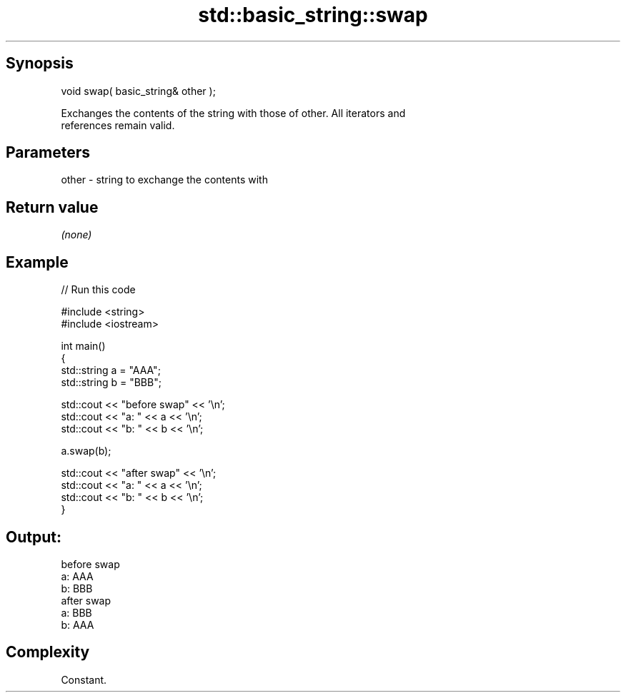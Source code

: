 .TH std::basic_string::swap 3 "Jun 28 2014" "2.0 | http://cppreference.com" "C++ Standard Libary"
.SH Synopsis
   void swap( basic_string& other );

   Exchanges the contents of the string with those of other. All iterators and
   references remain valid.

.SH Parameters

   other - string to exchange the contents with

.SH Return value

   \fI(none)\fP

.SH Example

   
// Run this code

 #include <string>
 #include <iostream>
  
 int main()
 {
     std::string a = "AAA";
     std::string b = "BBB";
  
     std::cout << "before swap" << '\\n';
     std::cout << "a: " << a << '\\n';
     std::cout << "b: " << b << '\\n';
  
     a.swap(b);
  
     std::cout << "after swap" << '\\n';
     std::cout << "a: " << a << '\\n';
     std::cout << "b: " << b << '\\n';
 }

.SH Output:

 before swap
 a: AAA
 b: BBB
 after swap
 a: BBB
 b: AAA

.SH Complexity

   Constant.

